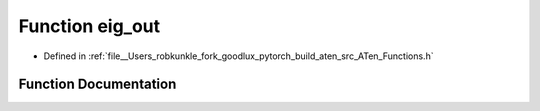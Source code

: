 .. _function_at__eig_out:

Function eig_out
================

- Defined in :ref:`file__Users_robkunkle_fork_goodlux_pytorch_build_aten_src_ATen_Functions.h`


Function Documentation
----------------------


.. doxygenfunction:: at::eig_out

